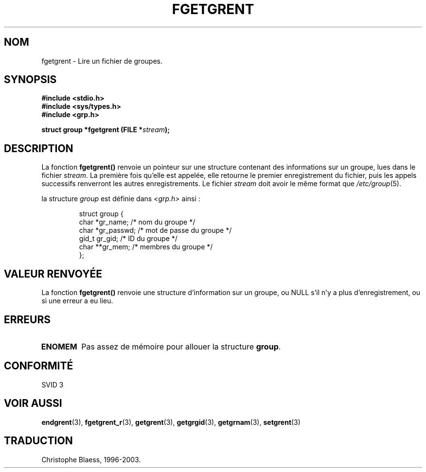 .\" Copyright 1993 David Metcalfe (david@prism.demon.co.uk)
.\"
.\" Permission is granted to make and distribute verbatim copies of this
.\" manual provided the copyright notice and this permission notice are
.\" preserved on all copies.
.\"
.\" Permission is granted to copy and distribute modified versions of this
.\" manual under the conditions for verbatim copying, provided that the
.\" entire resulting derived work is distributed under the terms of a
.\" permission notice identical to this one
.\"
.\" Since the Linux kernel and libraries are constantly changing, this
.\" manual page may be incorrect or out-of-date.  The author(s) assume no
.\" responsibility for errors or omissions, or for damages resulting from
.\" the use of the information contained herein.  The author(s) may not
.\" have taken the same level of care in the production of this manual,
.\" which is licensed free of charge, as they might when working
.\" professionally.
.\"
.\" Formatted or processed versions of this manual, if unaccompanied by
.\" the source, must acknowledge the copyright and authors of this work.
.\"
.\" References consulted:
.\"     Linux libc source code
.\"     Lewine's _POSIX Programmer's Guide_ (O'Reilly & Associates, 1991)
.\"     386BSD man pages
.\" Modified Sat Jul 24 19:38:44 1993 by Rik Faith (faith@cs.unc.edu)
.\"
.\" Traduction 23/10/1996 par Christophe Blaess (ccb@club-internet.fr)
.\" Màj 21/07/2003 LDP-1.56
.\" Màj 08/07/2005 LDP-1.63
.\" Màj 20/07/2005 LDP-1.64
.\"
.TH FGETGRENT 3 "21 juillet 2003" LDP "Manuel du programmeur Linux"
.SH NOM
fgetgrent \- Lire un fichier de groupes.
.SH SYNOPSIS
.nf
.B #include <stdio.h>
.B #include <sys/types.h>
.B #include <grp.h>
.sp
.BI "struct group *fgetgrent (FILE *" stream );
.fi
.SH DESCRIPTION
La fonction \fBfgetgrent()\fP renvoie un pointeur sur une structure
contenant des informations sur un groupe, lues dans le fichier \fIstream\fP.
La première fois qu'elle est appelée, elle retourne le premier
enregistrement du fichier, puis les appels successifs renverront les
autres enregistrements.
Le fichier \fIstream\fP doit avoir le même format que \fI/etc/group\fP(5).
.PP
la structure \fIgroup\fP est définie dans \fI<grp.h>\fP ainsi\ :
.sp
.RS
.nf
.ta 8n 16n 32n
struct group {
        char    *gr_name;        /* nom du groupe          */
        char    *gr_passwd;      /* mot de passe du groupe */
        gid_t   gr_gid;          /* ID du groupe           */
        char    **gr_mem;        /* membres du groupe      */
};
.ta
.fi
.RE
.SH "VALEUR RENVOYÉE"
La fonction \fBfgetgrent()\fP renvoie une structure d'information sur un groupe,
ou NULL s'il n'y a plus d'enregistrement, ou si une erreur a eu lieu.
.SH ERREURS
.TP
.B ENOMEM
Pas assez de mémoire pour allouer la structure \fBgroup\fP.
.SH "CONFORMITÉ"
SVID 3
.SH "VOIR AUSSI"
.BR endgrent (3),
.BR fgetgrent_r (3),
.BR getgrent (3),
.BR getgrgid (3),
.BR getgrnam (3),
.BR setgrent (3)
.SH TRADUCTION
Christophe Blaess, 1996-2003.
